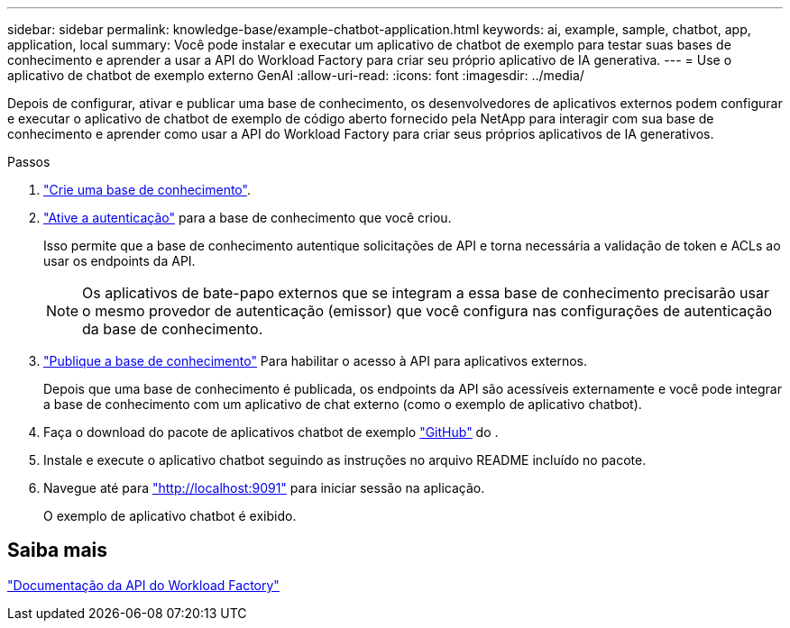 ---
sidebar: sidebar 
permalink: knowledge-base/example-chatbot-application.html 
keywords: ai, example, sample, chatbot, app, application, local 
summary: Você pode instalar e executar um aplicativo de chatbot de exemplo para testar suas bases de conhecimento e aprender a usar a API do Workload Factory para criar seu próprio aplicativo de IA generativa. 
---
= Use o aplicativo de chatbot de exemplo externo GenAI
:allow-uri-read: 
:icons: font
:imagesdir: ../media/


[role="lead"]
Depois de configurar, ativar e publicar uma base de conhecimento, os desenvolvedores de aplicativos externos podem configurar e executar o aplicativo de chatbot de exemplo de código aberto fornecido pela NetApp para interagir com sua base de conhecimento e aprender como usar a API do Workload Factory para criar seus próprios aplicativos de IA generativos.

.Passos
. link:create-knowledgebase.html["Crie uma base de conhecimento"].
. link:activate-authentication.html["Ative a autenticação"] para a base de conhecimento que você criou.
+
Isso permite que a base de conhecimento autentique solicitações de API e torna necessária a validação de token e ACLs ao usar os endpoints da API.

+

NOTE: Os aplicativos de bate-papo externos que se integram a essa base de conhecimento precisarão usar o mesmo provedor de autenticação (emissor) que você configura nas configurações de autenticação da base de conhecimento.

. link:publish-knowledgebase.html["Publique a base de conhecimento"] Para habilitar o acesso à API para aplicativos externos.
+
Depois que uma base de conhecimento é publicada, os endpoints da API são acessíveis externamente e você pode integrar a base de conhecimento com um aplicativo de chat externo (como o exemplo de aplicativo chatbot).

. Faça o download do pacote de aplicativos chatbot de exemplo https://github.com/NetApp/FSx-ONTAP-samples-scripts/tree/main/AI/GenAI-ChatBot-application-sample["GitHub"^] do .
. Instale e execute o aplicativo chatbot seguindo as instruções no arquivo README incluído no pacote.
. Navegue até para http://localhost:9091["http://localhost:9091"] para iniciar sessão na aplicação.
+
O exemplo de aplicativo chatbot é exibido.





== Saiba mais

https://console.workloads.netapp.com/api-doc["Documentação da API do Workload Factory"]
